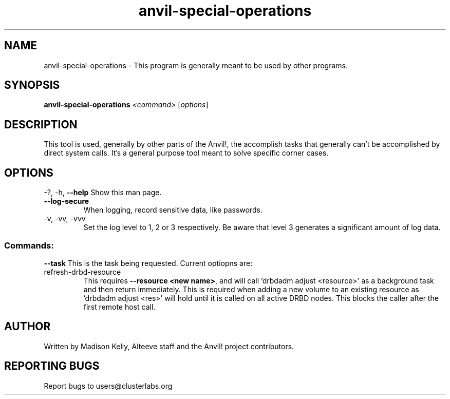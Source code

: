 .\" Manpage for the Anvil! storage groups
.\" Contact mkelly@alteeve.com to report issues, concerns or suggestions.
.TH anvil-special-operations "8" "Jun 30 2023" "Anvil! Intelligent Availability™ Platform"
.SH NAME
anvil-special-operations \- This program is generally meant to be used by other programs.
.SH SYNOPSIS
.B anvil-special-operations
\fI\,<command> \/\fR[\fI\,options\/\fR]
.SH DESCRIPTION
This tool is used, generally by other parts of the Anvil!, the accomplish tasks that generally can't be accomplished by direct system calls. It's a general purpose tool meant to solve specific corner cases.
.IP
.SH OPTIONS
\-?, \-h, \fB\-\-help\fR
Show this man page.
.TP
\fB\-\-log\-secure\fR
When logging, record sensitive data, like passwords.
.TP
\-v, \-vv, \-vvv
Set the log level to 1, 2 or 3 respectively. Be aware that level 3 generates a significant amount of log data.
.IP
.SS "Commands:"
\fB\-\-task\fR
This is the task being requested. Current optiopns are:
.IP refresh-drbd-resource
This requires \fB\-\-resource <new name>\fR, and will call 'drbdadm adjust <resource>' as a background task and then return immediately. This is required when adding a new volume to an existing resource as 'drbdadm adjust <res>' will hold until it is called on all active DRBD nodes. This blocks the caller after the first remote host call.
.IP
.SH AUTHOR
Written by Madison Kelly, Alteeve staff and the Anvil! project contributors.
.SH "REPORTING BUGS"
Report bugs to users@clusterlabs.org
